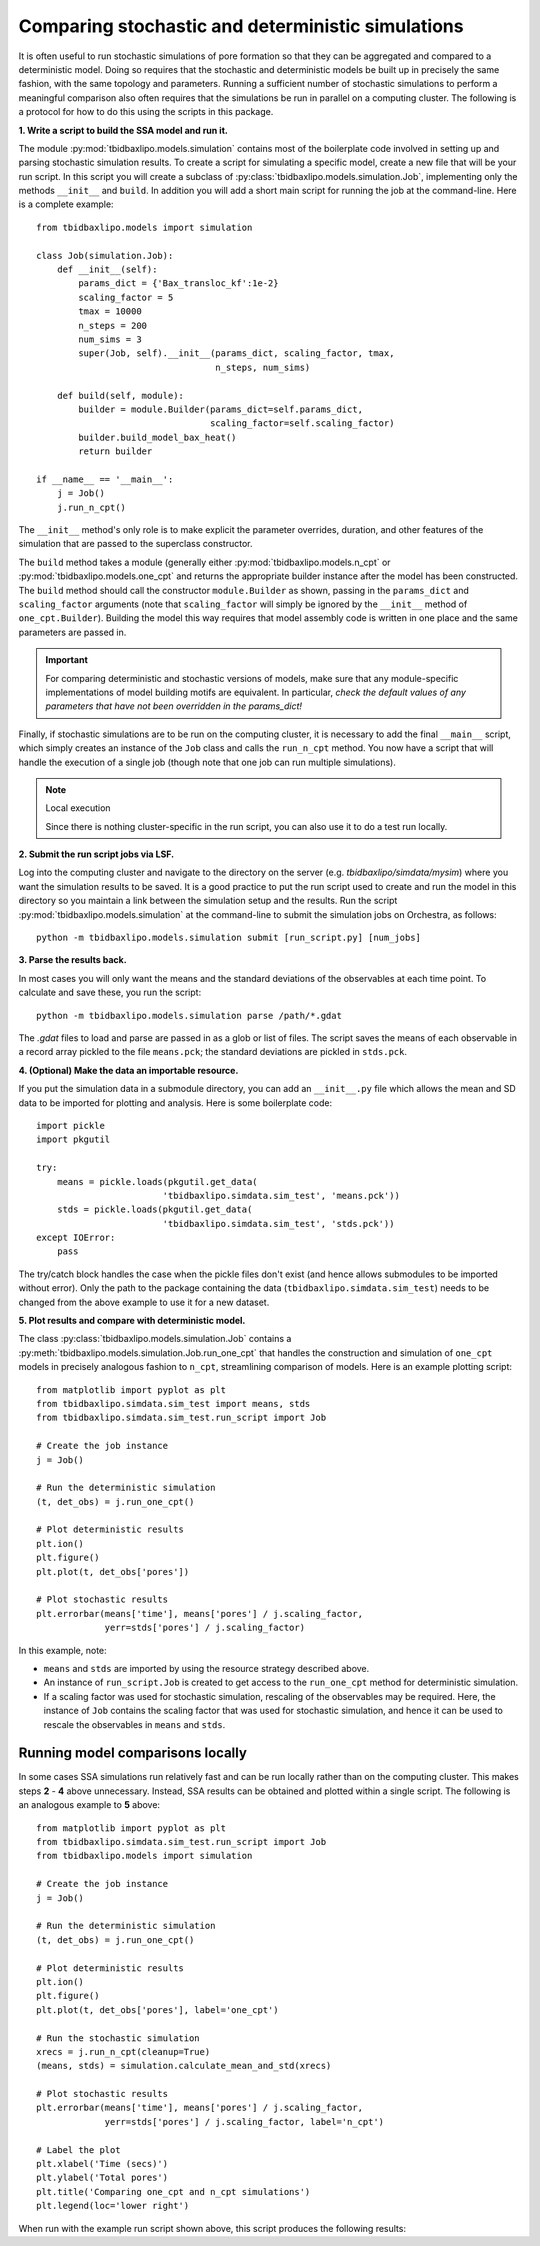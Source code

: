 Comparing stochastic and deterministic simulations
==================================================

It is often useful to run stochastic simulations of pore formation so that they
can be aggregated and compared to a deterministic model. Doing so requires that
the stochastic and deterministic models be built up in precisely the same
fashion, with the same topology and parameters. Running a sufficient number of
stochastic simulations to perform a meaningful comparison also often requires
that the simulations be run in parallel on a computing cluster. The following
is a protocol for how to do this using the scripts in this package.

**1. Write a script to build the SSA model and run it.**

The module :py:mod:`tbidbaxlipo.models.simulation` contains most of the
boilerplate code involved in setting up and parsing stochastic simulation
results. To create a script for simulating a specific model, create a new file
that will be your run script. In this script you will create a subclass of
:py:class:`tbidbaxlipo.models.simulation.Job`, implementing only the methods
``__init__`` and ``build``. In addition you will add a short main script for
running the job at the command-line.  Here is a complete example::

    from tbidbaxlipo.models import simulation

    class Job(simulation.Job):
        def __init__(self):
            params_dict = {'Bax_transloc_kf':1e-2}
            scaling_factor = 5
            tmax = 10000
            n_steps = 200
            num_sims = 3
            super(Job, self).__init__(params_dict, scaling_factor, tmax,
                                      n_steps, num_sims)

        def build(self, module):
            builder = module.Builder(params_dict=self.params_dict,
                                     scaling_factor=self.scaling_factor)
            builder.build_model_bax_heat()
            return builder

    if __name__ == '__main__':
        j = Job()
        j.run_n_cpt()

The ``__init__`` method's only role is to make explicit the parameter
overrides, duration, and other features of the simulation that are passed
to the superclass constructor.

The ``build`` method takes a module (generally either
:py:mod:`tbidbaxlipo.models.n_cpt` or :py:mod:`tbidbaxlipo.models.one_cpt` and
returns the appropriate builder instance after the model has been constructed.
The ``build`` method should call the constructor ``module.Builder`` as shown,
passing in the ``params_dict`` and ``scaling_factor`` arguments (note that
``scaling_factor`` will simply be ignored by the ``__init__`` method of
``one_cpt.Builder``). Building the model this way requires that model assembly
code is written in one place and the same parameters are passed in.

.. important::

    For comparing deterministic and stochastic versions of models, make sure
    that any module-specific implementations of model building motifs are
    equivalent. In particular, `check the default values of any parameters that
    have not been overridden in the params_dict!`

Finally, if stochastic simulations are to be run on the computing cluster, it
is necessary to add the final ``__main__`` script, which simply creates an
instance of the ``Job`` class and calls the ``run_n_cpt`` method. You now have
a script that will handle the execution of a single job (though note that one
job can run multiple simulations).

.. note:: Local execution

    Since there is nothing cluster-specific in the run script, you can also use
    it to do a test run locally.

**2. Submit the run script jobs via LSF.**

Log into the computing cluster and navigate to the directory on the server
(e.g. `tbidbaxlipo/simdata/mysim`) where you want the simulation results to be
saved. It is a good practice to put the run script used to create and run the
model in this directory so you maintain a link between the simulation setup and
the results. Run the script :py:mod:`tbidbaxlipo.models.simulation` at the
command-line to submit the simulation jobs on Orchestra, as follows::

    python -m tbidbaxlipo.models.simulation submit [run_script.py] [num_jobs]

**3. Parse the results back.**

In most cases you will only want the means and the standard deviations of the
observables at each time point. To calculate and save these, you run the
script::

    python -m tbidbaxlipo.models.simulation parse /path/*.gdat

The `.gdat` files to load and parse are passed in as a glob or list of files.
The script saves the means of each observable in a record array pickled to
the file ``means.pck``; the standard deviations are pickled in ``stds.pck``.

**4. (Optional) Make the data an importable resource.**

If you put the simulation data in a submodule directory, you can add an
``__init__.py`` file which allows the mean and SD data to be imported for
plotting and analysis. Here is some boilerplate code::

    import pickle
    import pkgutil

    try:
        means = pickle.loads(pkgutil.get_data(
                            'tbidbaxlipo.simdata.sim_test', 'means.pck'))
        stds = pickle.loads(pkgutil.get_data(
                            'tbidbaxlipo.simdata.sim_test', 'stds.pck'))
    except IOError:
        pass

The try/catch block handles the case when the pickle files don't exist (and
hence allows submodules to be imported without error).  Only the path to the
package containing the data (``tbidbaxlipo.simdata.sim_test``) needs to
be changed from the above example to use it for a new dataset.

**5. Plot results and compare with deterministic model.**

The class :py:class:`tbidbaxlipo.models.simulation.Job` contains a
:py:meth:`tbidbaxlipo.models.simulation.Job.run_one_cpt` that handles the
construction and simulation of ``one_cpt`` models in precisely analogous
fashion to ``n_cpt``, streamlining comparison of models. Here is an example
plotting script::

    from matplotlib import pyplot as plt
    from tbidbaxlipo.simdata.sim_test import means, stds
    from tbidbaxlipo.simdata.sim_test.run_script import Job

    # Create the job instance
    j = Job()

    # Run the deterministic simulation
    (t, det_obs) = j.run_one_cpt()

    # Plot deterministic results
    plt.ion()
    plt.figure()
    plt.plot(t, det_obs['pores'])

    # Plot stochastic results
    plt.errorbar(means['time'], means['pores'] / j.scaling_factor,
                 yerr=stds['pores'] / j.scaling_factor)

In this example, note:

- ``means`` and ``stds`` are imported by using the resource strategy described
  above.
- An instance of ``run_script.Job`` is created to get access to the
  ``run_one_cpt`` method for deterministic simulation.
- If a scaling factor was used for stochastic simulation, rescaling of the
  observables may be required. Here, the instance of ``Job`` contains the
  scaling factor that was used for stochastic simulation, and hence it can
  be used to rescale the observables in ``means`` and ``stds``.

Running model comparisons locally
---------------------------------

In some cases SSA simulations run relatively fast and can be run locally rather
than on the computing cluster. This makes steps **2** - **4** above
unnecessary.  Instead, SSA results can be obtained and plotted within a single
script.  The following is an analogous example to **5** above::

    from matplotlib import pyplot as plt
    from tbidbaxlipo.simdata.sim_test.run_script import Job
    from tbidbaxlipo.models import simulation

    # Create the job instance
    j = Job()

    # Run the deterministic simulation
    (t, det_obs) = j.run_one_cpt()

    # Plot deterministic results
    plt.ion()
    plt.figure()
    plt.plot(t, det_obs['pores'], label='one_cpt')

    # Run the stochastic simulation
    xrecs = j.run_n_cpt(cleanup=True)
    (means, stds) = simulation.calculate_mean_and_std(xrecs)

    # Plot stochastic results
    plt.errorbar(means['time'], means['pores'] / j.scaling_factor,
                 yerr=stds['pores'] / j.scaling_factor, label='n_cpt')

    # Label the plot
    plt.xlabel('Time (secs)')
    plt.ylabel('Total pores')
    plt.title('Comparing one_cpt and n_cpt simulations')
    plt.legend(loc='lower right')

When run with the example run script shown above, this script produces the
following results:

.. plot::

    import tbidbaxlipo.simdata.sim_test.plot_comparison_local

